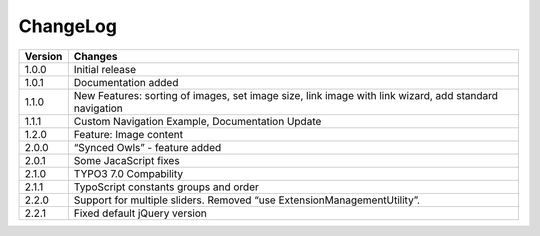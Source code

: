 ﻿
.. ==================================================
.. FOR YOUR INFORMATION
.. --------------------------------------------------
.. -*- coding: utf-8 -*- with BOM.

.. ==================================================
.. DEFINE SOME TEXTROLES
.. --------------------------------------------------
.. role::   underline
.. role::   typoscript(code)
.. role::   ts(typoscript)
   :class:  typoscript
.. role::   php(code)

=========
ChangeLog
=========

+----------------+------------+--------------------------------------------------------------------+
| Version        | Changes    									   |
| 		 |            						  			   |
+================+=================================================================================+
| 1.0.0  	 | Initial release						  		   |
+----------------+---------------------------------------------------------------------------------+
| 1.0.1  	 | Documentation added								   | 
+----------------+---------------------------------------------------------------------------------+
| 1.1.0  	 | New Features: sorting of images, set image size,				   |
|		 | link image with link wizard, add standard navigation	   			   |
+----------------+---------------------------------------------------------------------------------+
| 1.1.1 	 | Custom Navigation Example, Documentation Update  				   | 
+----------------+---------------------------------------------------------------------------------+	
| 1.2.0  	 | Feature: Image content							   |
+----------------+---------------------------------------------------------------------------------+	
| 2.0.0  	 | “Synced Owls” - feature added				 		   | 
+----------------+---------------------------------------------------------------------------------+	
| 2.0.1 	 | Some JacaScript fixes							   | 
+----------------+---------------------------------------------------------------------------------+	
| 2.1.0  	 | TYPO3 7.0 Compability							   |
+----------------+---------------------------------------------------------------------------------+	
| 2.1.1 	 | TypoScript constants groups and order					   | 
+----------------+---------------------------------------------------------------------------------+	
| 2.2.0  	 | Support for multiple sliders.						   |
|		 | Removed “use ExtensionManagementUtility”.					   |
+----------------+---------------------------------------------------------------------------------+	
| 2.2.1 	 | Fixed default jQuery version				 			   | 
+----------------+---------------------------------------------------------------------------------+	


.. image:: /images/TYPO3.png

